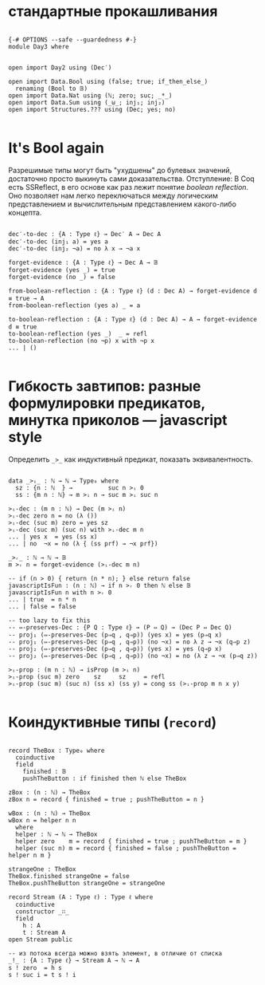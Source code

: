 * стандартные прокашливания
#+begin_src agda2

{-# OPTIONS --safe --guardedness #-}
module Day3 where


open import Day2 using (Dec′)

open import Data.Bool using (false; true; if_then_else_)
  renaming (Bool to 𝔹)
open import Data.Nat using (ℕ; zero; suc; _*_)
open import Data.Sum using (_⊎_; inj₁; inj₂)
open import Structures.??? using (Dec; yes; no)

#+end_src

* It's Bool again
Разрешимые типы могут быть "ухудшены" до булевых значений, достаточно просто выкинуть сами доказательства.
Отступление: В Coq есть SSReflect, в его основе как раз лежит понятие /boolean reflection/.
Оно позволяет нам легко переключаться между логическим представлением и вычислительным представлением какого-либо концепта.

#+begin_src agda2

dec′-to-dec : {A : Type ℓ} → Dec′ A → Dec A
dec′-to-dec (inj₁ a) = yes a
dec′-to-dec (inj₂ ¬a) = no λ x → ¬a x

forget-evidence : {A : Type ℓ} → Dec A → 𝔹
forget-evidence (yes _) = true
forget-evidence (no _) = false

from-boolean-reflection : {A : Type ℓ} (d : Dec A) → forget-evidence d ≡ true → A 
from-boolean-reflection (yes a) _ = a

to-boolean-reflection : {A : Type ℓ} (d : Dec A) → A → forget-evidence d ≡ true
to-boolean-reflection (yes _)  _ = refl
to-boolean-reflection (no ¬p) x with ¬p x
... | ()

#+end_src

* Гибкость завтипов: разные формулировки предикатов, минутка приколов — javascript style
Определить ~_>_~ как индуктивный предикат, показать эквивалентность.

#+begin_src agda2

data _>ᵢ_ : ℕ → ℕ → Type₀ where
  sz : {n : ℕ  } →          suc n >ᵢ 0
  ss : {m n : ℕ} → m >ᵢ n → suc m >ᵢ suc n

>ᵢ-dec : (m n : ℕ) → Dec (m >ᵢ n)
>ᵢ-dec zero n = no (λ ())
>ᵢ-dec (suc m) zero = yes sz
>ᵢ-dec (suc m) (suc n) with >ᵢ-dec m n
... | yes x  = yes (ss x)
... | no  ¬x = no (λ { (ss prf) → ¬x prf})

_>ᵣ_ : ℕ → ℕ → 𝔹
m >ᵣ n = forget-evidence (>ᵢ-dec m n)

-- if (n > 0) { return (n * n); } else return false
javascriptIsFun : (n : ℕ) → if n >ᵣ 0 then ℕ else 𝔹
javascriptIsFun n with n >ᵣ 0
... | true  = n * n
... | false = false

-- too lazy to fix this
-- ⇔-preserves-Dec : {P Q : Type ℓ} → (P ⇔ Q) → (Dec P ⇔ Dec Q)
-- proj₁ (⇔-preserves-Dec (p⇒q , q⇒p)) (yes x) = yes (p⇒q x)
-- proj₁ (⇔-preserves-Dec (p⇒q , q⇒p)) (no ¬x) = no λ z → ¬x (q⇒p z)
-- proj₂ (⇔-preserves-Dec (p⇒q , q⇒p)) (yes x) = yes (q⇒p x)
-- proj₂ (⇔-preserves-Dec (p⇒q , q⇒p)) (no ¬x) = no (λ z → ¬x (p⇒q z))

>ᵢ-prop : (m n : ℕ) → isProp (m >ᵢ n)
>ᵢ-prop (suc m) zero    sz     sz     = refl
>ᵢ-prop (suc m) (suc n) (ss x) (ss y) = cong ss (>ᵢ-prop m n x y)

#+end_src

* Коиндуктивные типы (~record~)

#+begin_src agda2

record TheBox : Type₀ where
  coinductive
  field
    finished : 𝔹
    pushTheButton : if finished then ℕ else TheBox

zBox : (n : ℕ) → TheBox
zBox n = record { finished = true ; pushTheButton = n }

wBox : (n : ℕ) → TheBox
wBox n = helper n n
  where
  helper : ℕ → ℕ → TheBox
  helper zero    m = record { finished = true ; pushTheButton = m }
  helper (suc n) m = record { finished = false ; pushTheButton = helper n m }

strangeOne : TheBox
TheBox.finished strangeOne = false
TheBox.pushTheButton strangeOne = strangeOne

record Stream (A : Type ℓ) : Type ℓ where
  coinductive
  constructor _∷_
  field
    h : A
    t : Stream A
open Stream public

-- из потока всегда можно взять элемент, в отличие от списка
_!_ : {A : Type ℓ} → Stream A → ℕ → A
s ! zero  = h s
s ! suc i = t s ! i

#+end_src
